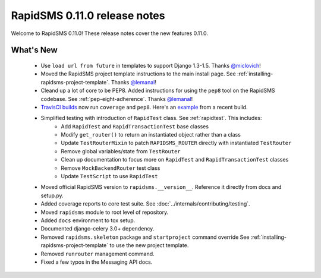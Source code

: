 =============================
RapidSMS 0.11.0 release notes
=============================


Welcome to RapidSMS 0.11.0! These release notes cover the new features 0.11.0.


What's New
==========

 * Use ``load url from future`` in templates to support Django 1.3-1.5. Thanks `@miclovich <https://github.com/miclovich>`_!
 * Moved the RapidSMS project template instructions to the main install page. See :ref:`installing-rapidsms-project-template`. Thanks `@lemanal <https://github.com/lemanal>`_!
 * Cleand up a lot of core to be PEP8. Added instructions for using the ``pep8`` tool on the RapidSMS codebase. See :ref:`pep-eight-adherence`. Thanks `@lemanal <https://github.com/lemanal>`_!
 * `TravisCI builds <https://travis-ci.org/rapidsms/rapidsms>`_ now run ``coverage`` and ``pep8``. Here's an `example <https://travis-ci.org/rapidsms/rapidsms/jobs/3896850>`_ from a recent build.
 * Simplified testing with introduction of ``RapidTest`` class. See :ref:`rapidtest`. This includes:
    * Add ``RapidTest`` and ``RapidTransactionTest`` base classes
    * Modify ``get_router()`` to return an instantiated object rather than a class
    * Update ``TestRouterMixin`` to patch ``RAPIDSMS_ROUTER`` directly with instantiated ``TestRouter``
    * Remove global variables/state from ``TestRouter``
    * Clean up documentation to focus more on ``RapidTest`` and ``RapidTransactionTest`` classes
    * Remove ``MockBackendRouter`` test class
    * Update ``TestScript`` to use ``RapidTest``
 * Moved official RapidSMS version to ``rapidsms.__version__``. Reference it directly from docs and setup.py.
 * Added coverage reports to core test suite. See :doc:`../internals/contributing/testing`.
 * Moved ``rapidsms`` module to root level of repository.
 * Added ``docs`` environment to tox setup.
 * Documented django-celery 3.0+ dependency.
 * Removed ``rapidsms.skeleton`` package and ``startproject`` command override See :ref:`installing-rapidsms-project-template` to use the new project template.
 * Removed ``runrouter`` management command.
 * Fixed a few typos in the Messaging API docs.
